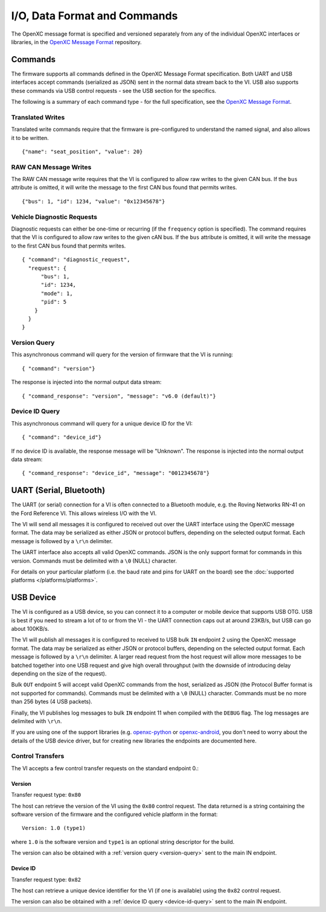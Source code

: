 =============================
I/O, Data Format and Commands
=============================

The OpenXC message format is specified and versioned separately from any of the
individual OpenXC interfaces or libraries, in the `OpenXC Message Format
<https://github.com/openxc/openxc-message-format>`_ repository.

Commands
=========

The firmware supports all commands defined in the OpenXC Message Format
specification. Both UART and USB interfaces accept commands (serialized as JSON)
sent in the normal data stream back to the VI. USB also supports these commands
via USB control requests - see the USB section for the specifics.

The following is a summary of each command type - for the full specification,
see the `OpenXC Message Format`_.

Translated Writes
------------------

Translated write commands require that the firmware is pre-configured to
understand the named signal, and also allows it to be written.

::

    {"name": "seat_position", "value": 20}

RAW CAN Message Writes
-------------------------

The RAW CAN message write requires that the VI is configured to allow raw writes
to the given CAN bus. If the ``bus`` attribute is omitted, it will write the
message to the first CAN bus found that permits writes.

::

    {"bus": 1, "id": 1234, "value": "0x12345678"}

Vehicle Diagnostic Requests
---------------------------

Diagnostic requests can either be one-time or recurring (if the ``frequency``
option is specified). The command requires that the VI is configured to allow
raw writes to the given cAN bus. If the ``bus`` attribute is omitted, it will
write the message to the first CAN bus found that permits writes.

::

    { "command": "diagnostic_request",
      "request": {
          "bus": 1,
          "id": 1234,
          "mode": 1,
          "pid": 5
        }
      }
    }


.. _version-query:

Version Query
-------------

This asynchronous command will query for the version of firmware that the VI is
running:

::

    { "command": "version"}

The response is injected into the normal output data stream:

::

    { "command_response": "version", "message": "v6.0 (default)"}

.. _device-id-query:

Device ID Query
----------------

This asynchronous command will query for a unique device ID for the VI:

::

    { "command": "device_id"}

If no device ID is available, the response message will be "Unknown". The
response is injected into the normal output data stream:

::

    { "command_response": "device_id", "message": "0012345678"}

UART (Serial, Bluetooth)
========================

The UART (or serial) connection for a VI is often connected to a Bluetooth
module, e.g. the Roving Networks RN-41 on the Ford Reference VI. This allows
wireless I/O  with the VI.

The VI will send all messages it is configured to received out over the UART
interface using the OpenXC message format. The data may be serialized as either
JSON or protocol buffers, depending on the selected output format. Each message
is followed by a ``\r\n`` delimiter.

The UART interface also accepts all valid OpenXC commands. JSON is the only
support format for commands in this version. Commands must be delimited with a
``\0`` (NULL) character.

For details on your particular platform (i.e. the baud rate and pins for UART on
the board) see the :doc:`supported platforms </platforms/platforms>`.

USB Device
===========

The VI is configured as a USB device, so you can connect it to a computer or
mobile device that supports USB OTG. USB is best if you need to stream a lot of
to or from the VI - the UART connection caps out at around 23KB/s, but USB can
go about 100KB/s.

The VI will publish all messages it is configured to received to USB bulk ``IN``
endpoint 2 using the OpenXC message format. The data may be serialized as either
JSON or protocol buffers, depending on the selected output format. Each message
is followed by a ``\r\n`` delimiter. A larger read request from the host request
will allow more messages to be batched together into one USB request and give
high overall throughput (with the downside of introducing delay depending on the
size of the request).

Bulk ``OUT`` endpoint 5 will accept valid OpenXC commands from the host,
serialized as JSON (the Protocol Buffer format is not supported for commands).
Commands must be delimited with a ``\0`` (NULL) character. Commands must
be no more than 256 bytes (4 USB packets).

Finally, the VI publishes log messages to bulk ``IN`` endpoint 11 when compiled
with the ``DEBUG`` flag. The log messages are delimited with ``\r\n``.

If you are using one of the support libraries (e.g. `openxc-python
<https://github.com/openxc/openxc/python>`_ or `openxc-android
<https://github.com/openxc/openxc-android>`_, you don't need to worry about the
details of the USB device driver, but for creating new libraries the endpoints
are documented here.

Control Transfers
-----------------

The VI accepts a few control transfer requests on the standard endpoint 0.:

Version
````````

Transfer request type: ``0x80``

The host can retrieve the version of the VI using the ``0x80`` control request.
The data returned is a string containing the software version of the firmware
and the configured vehicle platform in the format:

::

    Version: 1.0 (type1)

where ``1.0`` is the software version and ``type1`` is an optional string
descriptor for the build.

The version can also be obtained with a :ref:`version query <version-query>` sent to
the main IN endpoint.

Device ID
`````````

Transfer request type: ``0x82``

The host can retrieve a unique device identifier for the VI (if one is
available) using the ``0x82`` control request.

The version can also be obtained with a :ref:`device ID query <device-id-query>`
sent to the main IN endpoint.
